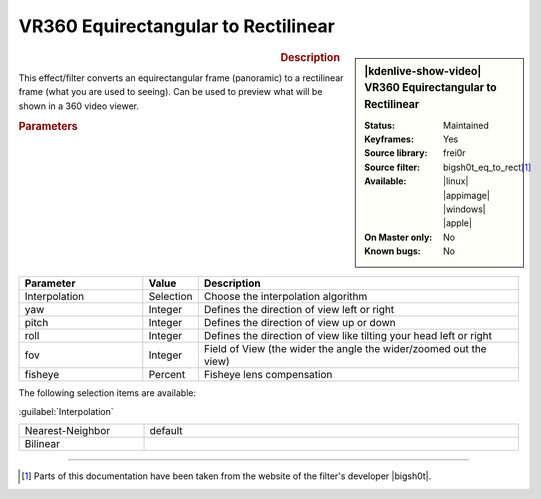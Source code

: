 .. meta::

   :description: Kdenlive Video Effects - VR360 Equirectangular to Rectilinear 
   :keywords: KDE, Kdenlive, video editor, help, learn, easy, effects, filter, video effects, VR360 and 3D, VR360 equirectangular to rectilinear

.. metadata-placeholder

   :authors: - Bernd Jordan (https://discuss.kde.org/u/berndmj)

   :license: Creative Commons License SA 4.0


VR360 Equirectangular to Rectilinear
====================================

.. figure:: /images/effects_and_compositions/kdenlive2304_effects-vr360_equi2rect.webp
   :width: 365px
   :figwidth: 365px
   :align: left
   :alt: kdenlive2304_effects-vr360_equi2rect

.. sidebar:: |kdenlive-show-video| VR360 Equirectangular to Rectilinear

   :**Status**:
      Maintained
   :**Keyframes**:
      Yes
   :**Source library**:
      frei0r
   :**Source filter**:
      bigsh0t_eq_to_rect\ [1]_
   :**Available**:
      |linux| |appimage| |windows| |apple|
   :**On Master only**:
      No
   :**Known bugs**:
      No

.. rst-class:: clear-both


.. rubric:: Description

This effect/filter converts an equirectangular frame (panoramic) to a rectilinear frame (what you are used to seeing). Can be used to preview what will be shown in a 360 video viewer.


.. rubric:: Parameters

.. list-table::
   :header-rows: 1
   :width: 100%
   :widths: 25 10 65
   :class: table-wrap

   * - Parameter
     - Value
     - Description
   * - Interpolation
     - Selection
     - Choose the interpolation algorithm
   * - yaw
     - Integer
     - Defines the direction of view left or right
   * - pitch
     - Integer
     - Defines the direction of view up or down
   * - roll
     - Integer
     - Defines the direction of view like tilting your head left or right
   * - fov
     - Integer
     - Field of View (the wider the angle the wider/zoomed out the view)
   * - fisheye
     - Percent
     - Fisheye lens compensation


The following selection items are available:

:guilabel:`Interpolation`

.. list-table::
   :width: 100%
   :widths: 25 75
   :class: table-simple

   * - Nearest-Neighbor
     - default
   * - Bilinear
     - 


----

.. |bigsh0t| raw:: html

   <a href="https://bitbucket.org/leo_sutic/bigsh0t/src/main/" target="_blank">bigsh0t</a>


.. [1] Parts of this documentation have been taken from the website of the filter's developer |bigsh0t|.
